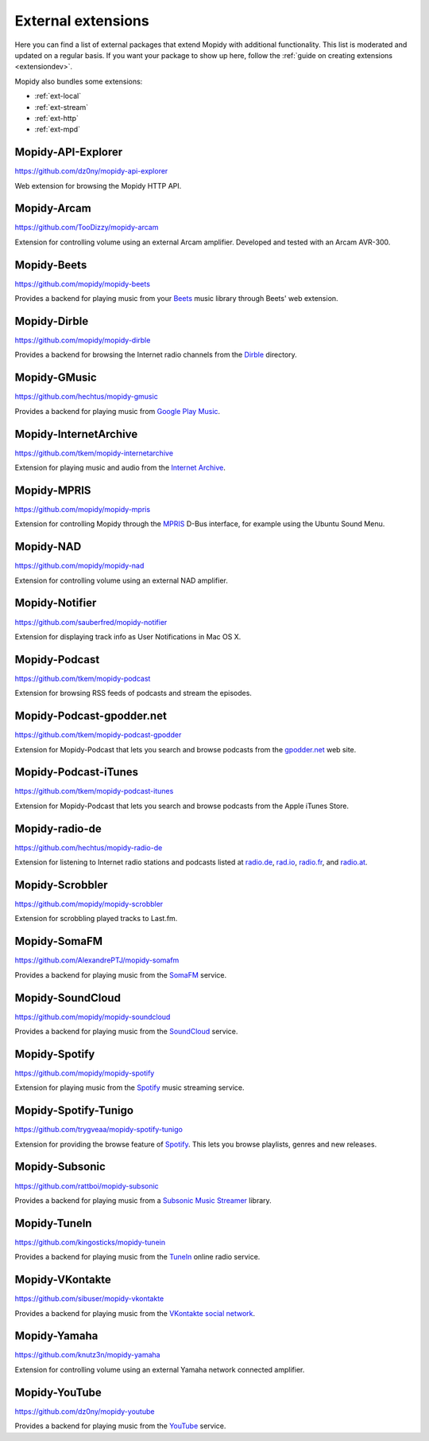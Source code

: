 *******************
External extensions
*******************

Here you can find a list of external packages that extend Mopidy with
additional functionality. This list is moderated and updated on a regular
basis. If you want your package to show up here, follow the :ref:`guide on
creating extensions <extensiondev>`.

Mopidy also bundles some extensions:

- :ref:`ext-local`
- :ref:`ext-stream`
- :ref:`ext-http`
- :ref:`ext-mpd`


Mopidy-API-Explorer
===================

https://github.com/dz0ny/mopidy-api-explorer

Web extension for browsing the Mopidy HTTP API.


Mopidy-Arcam
============

https://github.com/TooDizzy/mopidy-arcam

Extension for controlling volume using an external Arcam amplifier. Developed
and tested with an Arcam AVR-300.


Mopidy-Beets
============

https://github.com/mopidy/mopidy-beets

Provides a backend for playing music from your `Beets
<http://beets.radbox.org/>`_ music library through Beets' web extension.


Mopidy-Dirble
=============

https://github.com/mopidy/mopidy-dirble

Provides a backend for browsing the Internet radio channels from the `Dirble
<http://dirble.com/>`_ directory.


Mopidy-GMusic
=============

https://github.com/hechtus/mopidy-gmusic

Provides a backend for playing music from `Google Play Music
<https://play.google.com/music/>`_.


Mopidy-InternetArchive
======================

https://github.com/tkem/mopidy-internetarchive

Extension for playing music and audio from the `Internet Archive
<https://archive.org/>`_.


Mopidy-MPRIS
============

https://github.com/mopidy/mopidy-mpris

Extension for controlling Mopidy through the `MPRIS <http://www.mpris.org/>`_
D-Bus interface, for example using the Ubuntu Sound Menu.


Mopidy-NAD
==========

https://github.com/mopidy/mopidy-nad

Extension for controlling volume using an external NAD amplifier.


Mopidy-Notifier
===============

https://github.com/sauberfred/mopidy-notifier

Extension for displaying track info as User Notifications in Mac OS X.


Mopidy-Podcast
==============

https://github.com/tkem/mopidy-podcast

Extension for browsing RSS feeds of podcasts and stream the episodes.


Mopidy-Podcast-gpodder.net
==========================

https://github.com/tkem/mopidy-podcast-gpodder

Extension for Mopidy-Podcast that lets you search and browse podcasts from the
`gpodder.net <https://gpodder.net/>`_ web site.


Mopidy-Podcast-iTunes
=====================

https://github.com/tkem/mopidy-podcast-itunes

Extension for Mopidy-Podcast that lets you search and browse podcasts from the
Apple iTunes Store.


Mopidy-radio-de
===============

https://github.com/hechtus/mopidy-radio-de

Extension for listening to Internet radio stations and podcasts listed at
`radio.de <http://www.radio.de/>`_, `rad.io <http://www.rad.io/>`_,
`radio.fr <http://www.radio.fr/>`_, and `radio.at <http://www.radio.at/>`_.


Mopidy-Scrobbler
================

https://github.com/mopidy/mopidy-scrobbler

Extension for scrobbling played tracks to Last.fm.


Mopidy-SomaFM
=============

https://github.com/AlexandrePTJ/mopidy-somafm

Provides a backend for playing music from the `SomaFM <http://somafm.com/>`_
service.


Mopidy-SoundCloud
=================

https://github.com/mopidy/mopidy-soundcloud

Provides a backend for playing music from the `SoundCloud
<http://www.soundcloud.com/>`_ service.


Mopidy-Spotify
==============

https://github.com/mopidy/mopidy-spotify

Extension for playing music from the `Spotify <http://www.spotify.com/>`_ music
streaming service.


Mopidy-Spotify-Tunigo
=====================

https://github.com/trygveaa/mopidy-spotify-tunigo

Extension for providing the browse feature of `Spotify
<http://www.spotify.com/>`_. This lets you browse playlists, genres and new
releases.


Mopidy-Subsonic
===============

https://github.com/rattboi/mopidy-subsonic

Provides a backend for playing music from a `Subsonic Music Streamer
<http://www.subsonic.org/>`_ library.


Mopidy-TuneIn
=============

https://github.com/kingosticks/mopidy-tunein

Provides a backend for playing music from the `TuneIn
<http://www.tunein.com/>`_ online radio service.


Mopidy-VKontakte
================

https://github.com/sibuser/mopidy-vkontakte

Provides a backend for playing music from the `VKontakte social network
<http://vk.com/>`_.


Mopidy-Yamaha
=============

https://github.com/knutz3n/mopidy-yamaha

Extension for controlling volume using an external Yamaha network connected
amplifier.


Mopidy-YouTube
=================

https://github.com/dz0ny/mopidy-youtube

Provides a backend for playing music from the `YouTube
<http://www.youtube.com/>`_ service.
